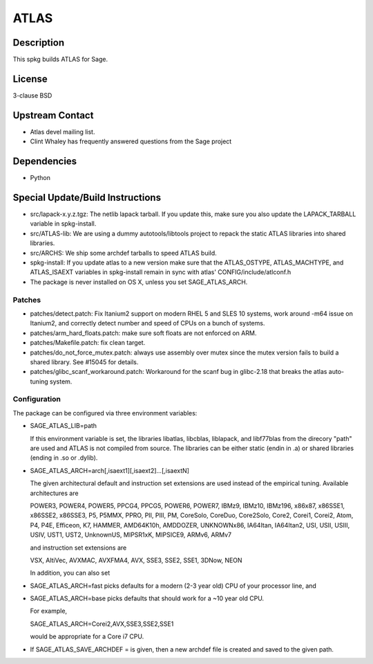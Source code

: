 ATLAS
=====

Description
-----------

This spkg builds ATLAS for Sage.

License
-------

3-clause BSD


Upstream Contact
----------------

-  Atlas devel mailing list.
-  Clint Whaley has frequently answered questions from the Sage project

Dependencies
------------

-  Python


Special Update/Build Instructions
---------------------------------

-  src/lapack-x.y.z.tgz: The netlib lapack tarball. If you update this,
   make sure you also update the LAPACK_TARBALL variable in
   spkg-install.

-  src/ATLAS-lib: We are using a dummy autotools/libtools project
   to repack the static ATLAS libraries into shared libraries.

-  src/ARCHS: We ship some archdef tarballs to speed ATLAS build.
-  spkg-install: If you update atlas to a new version make sure that the
   ATLAS_OSTYPE, ATLAS_MACHTYPE, and ATLAS_ISAEXT variables in
   spkg-install remain in sync with atlas' CONFIG/include/atlconf.h

-  The package is never installed on OS X, unless you set
   SAGE_ATLAS_ARCH.

Patches
~~~~~~~

-  patches/detect.patch: Fix Itanium2 support on modern
   RHEL 5 and SLES 10 systems, work around -m64 issue on Itanium2,
   and correctly detect number and speed of CPUs on a bunch of systems.

-  patches/arm_hard_floats.patch: make sure soft floats are not enforced
   on ARM.
-  patches/Makefile.patch: fix clean target.
-  patches/do_not_force_mutex.patch: always use assembly over mutex
   since the mutex version fails to build a shared library. See #15045
   for details.

-  patches/glibc_scanf_workaround.patch: Workaround for the scanf bug
   in glibc-2.18 that breaks the atlas auto-tuning system.

Configuration
~~~~~~~~~~~~~

The package can be configured via three environment variables:

-  SAGE_ATLAS_LIB=path

   If this environment variable is set, the libraries libatlas,
   libcblas, liblapack, and libf77blas from the direcory "path" are
   used and ATLAS is not compiled from source. The libraries can be
   either static (endin in .a) or shared libraries (ending in .so or
   .dylib).

-  SAGE_ATLAS_ARCH=arch[,isaext1][,isaext2]...[,isaextN]

   The given architectural default and instruction set extensions are
   used instead of the empirical tuning. Available architectures are

   POWER3, POWER4, POWER5, PPCG4, PPCG5, POWER6, POWER7, IBMz9,
   IBMz10, IBMz196, x86x87, x86SSE1, x86SSE2, x86SSE3, P5, P5MMX,
   PPRO, PII, PIII, PM, CoreSolo, CoreDuo, Core2Solo, Core2, Corei1,
   Corei2, Atom, P4, P4E, Efficeon, K7, HAMMER, AMD64K10h, AMDDOZER,
   UNKNOWNx86, IA64Itan, IA64Itan2, USI, USII, USIII, USIV, UST1, UST2,
   UnknownUS, MIPSR1xK, MIPSICE9, ARMv6, ARMv7

   and instruction set extensions are

   VSX, AltiVec, AVXMAC, AVXFMA4, AVX, SSE3, SSE2, SSE1, 3DNow, NEON

   In addition, you can also set

-  SAGE_ATLAS_ARCH=fast picks defaults for a modern (2-3 year old)
   CPU of your processor line, and

-  SAGE_ATLAS_ARCH=base picks defaults that should work for a ~10
   year old CPU.

   For example,

   SAGE_ATLAS_ARCH=Corei2,AVX,SSE3,SSE2,SSE1

   would be appropriate for a Core i7 CPU.

-  If SAGE_ATLAS_SAVE_ARCHDEF = is given, then a new archdef
   file is created and saved to the given path.
